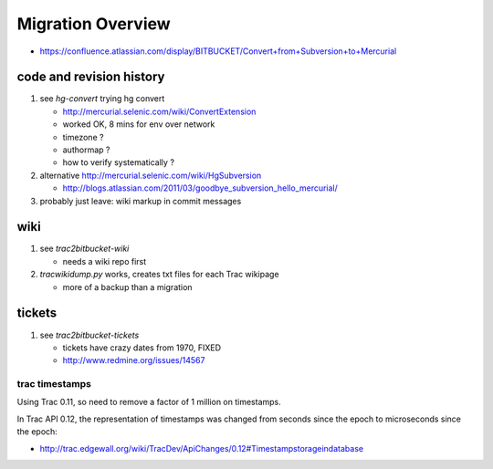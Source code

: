 Migration Overview
===================

* https://confluence.atlassian.com/display/BITBUCKET/Convert+from+Subversion+to+Mercurial

code and revision history
---------------------------

#. see `hg-convert` trying hg convert 

   * http://mercurial.selenic.com/wiki/ConvertExtension
   * worked OK, 8 mins for env over network
   * timezone ?
   * authormap ?
   * how to verify systematically ?

#. alternative http://mercurial.selenic.com/wiki/HgSubversion

   * http://blogs.atlassian.com/2011/03/goodbye_subversion_hello_mercurial/

#. probably just leave: wiki markup in commit messages 

wiki
----

#. see `trac2bitbucket-wiki` 

   * needs a wiki repo first 

#. `tracwikidump.py` works, creates txt files for each Trac wikipage 

   * more of a backup than a migration 

tickets
--------

#. see `trac2bitbucket-tickets`

   * tickets have crazy dates from 1970, FIXED
   * http://www.redmine.org/issues/14567  


trac timestamps 
~~~~~~~~~~~~~~~~~~

Using Trac 0.11, so need to remove a factor of 1 million on timestamps.

In Trac API 0.12, the representation of timestamps was changed from seconds since the epoch
to microseconds since the epoch:

* http://trac.edgewall.org/wiki/TracDev/ApiChanges/0.12#Timestampstorageindatabase



